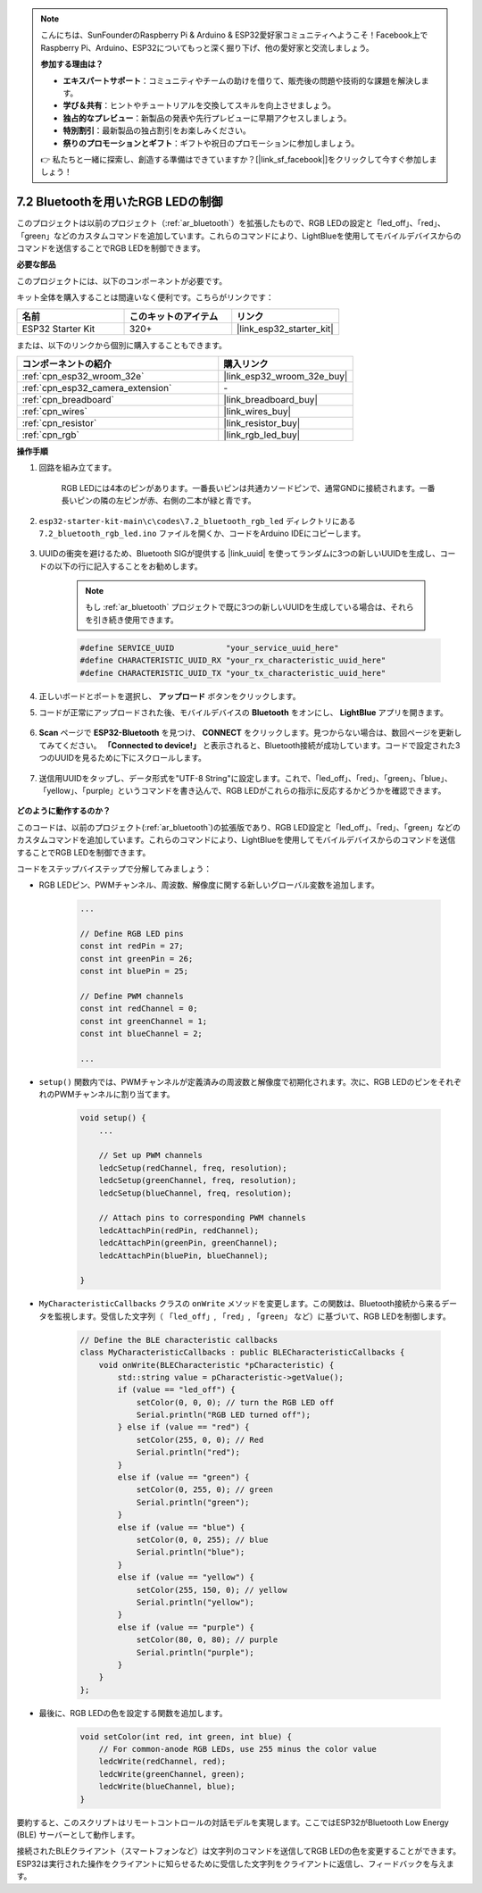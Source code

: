 .. note::

    こんにちは、SunFounderのRaspberry Pi & Arduino & ESP32愛好家コミュニティへようこそ！Facebook上でRaspberry Pi、Arduino、ESP32についてもっと深く掘り下げ、他の愛好家と交流しましょう。

    **参加する理由は？**

    - **エキスパートサポート**：コミュニティやチームの助けを借りて、販売後の問題や技術的な課題を解決します。
    - **学び＆共有**：ヒントやチュートリアルを交換してスキルを向上させましょう。
    - **独占的なプレビュー**：新製品の発表や先行プレビューに早期アクセスしましょう。
    - **特別割引**：最新製品の独占割引をお楽しみください。
    - **祭りのプロモーションとギフト**：ギフトや祝日のプロモーションに参加しましょう。

    👉 私たちと一緒に探索し、創造する準備はできていますか？[|link_sf_facebook|]をクリックして今すぐ参加しましょう！

7.2 Bluetoothを用いたRGB LEDの制御
=====================================

このプロジェクトは以前のプロジェクト（:ref:`ar_bluetooth`）を拡張したもので、RGB LEDの設定と「led_off」、「red」、「green」などのカスタムコマンドを追加しています。これらのコマンドにより、LightBlueを使用してモバイルデバイスからのコマンドを送信することでRGB LEDを制御できます。

**必要な部品**

このプロジェクトには、以下のコンポーネントが必要です。

キット全体を購入することは間違いなく便利です。こちらがリンクです：

.. list-table::
    :widths: 20 20 20
    :header-rows: 1

    *   - 名前
        - このキットのアイテム
        - リンク
    *   - ESP32 Starter Kit
        - 320+
        - |link_esp32_starter_kit|

または、以下のリンクから個別に購入することもできます。

.. list-table::
    :widths: 30 20
    :header-rows: 1

    *   - コンポーネントの紹介
        - 購入リンク

    *   - :ref:`cpn_esp32_wroom_32e`
        - |link_esp32_wroom_32e_buy|
    *   - :ref:`cpn_esp32_camera_extension`
        - \-
    *   - :ref:`cpn_breadboard`
        - |link_breadboard_buy|
    *   - :ref:`cpn_wires`
        - |link_wires_buy|
    *   - :ref:`cpn_resistor`
        - |link_resistor_buy|
    *   - :ref:`cpn_rgb`
        - |link_rgb_led_buy|

**操作手順**

#. 回路を組み立てます。

    .. image:: ../../components/img/rgb_pin.jpg
        :width: 200
        :align: center

    RGB LEDには4本のピンがあります。一番長いピンは共通カソードピンで、通常GNDに接続されます。一番長いピンの隣の左ピンが赤、右側の二本が緑と青です。

    .. image:: ../../img/wiring/2.3_color_light_bb.png

#. ``esp32-starter-kit-main\c\codes\7.2_bluetooth_rgb_led`` ディレクトリにある ``7.2_bluetooth_rgb_led.ino`` ファイルを開くか、コードをArduino IDEにコピーします。

    .. raw:: html
         
        <iframe src=https://create.arduino.cc/editor/sunfounder01/b9331c9d-e9ea-4970-87ce-bf2ca8c231b2/preview?embed style="height:510px;width:100%;margin:10px 0" frameborder=0></iframe>

#. UUIDの衝突を避けるため、Bluetooth SIGが提供する |link_uuid| を使ってランダムに3つの新しいUUIDを生成し、コードの以下の行に記入することをお勧めします。

    .. note::
        もし :ref:`ar_bluetooth` プロジェクトで既に3つの新しいUUIDを生成している場合は、それらを引き続き使用できます。

    .. code-block:: arduino

        #define SERVICE_UUID           "your_service_uuid_here" 
        #define CHARACTERISTIC_UUID_RX "your_rx_characteristic_uuid_here"
        #define CHARACTERISTIC_UUID_TX "your_tx_characteristic_uuid_here"

    .. image:: img/uuid_generate.png

#. 正しいボードとポートを選択し、 **アップロード** ボタンをクリックします。

#. コードが正常にアップロードされた後、モバイルデバイスの **Bluetooth** をオンにし、 **LightBlue** アプリを開きます。

    .. image:: img/bluetooth_open.png

#. **Scan** ページで **ESP32-Bluetooth** を見つけ、 **CONNECT** をクリックします。見つからない場合は、数回ページを更新してみてください。 **「Connected to device!」** と表示されると、Bluetooth接続が成功しています。コードで設定された3つのUUIDを見るために下にスクロールします。

    .. image:: img/bluetooth_connect.png
        :width: 800

#. 送信用UUIDをタップし、データ形式を"UTF-8 String"に設定します。これで、「led_off」、「red」、「green」、「blue」、「yellow」、「purple」というコマンドを書き込んで、RGB LEDがこれらの指示に反応するかどうかを確認できます。

    .. image:: img/bluetooth_send_rgb.png
    

**どのように動作するのか？**

このコードは、以前のプロジェクト(:ref:`ar_bluetooth`)の拡張版であり、RGB LED設定と「led_off」、「red」、「green」などのカスタムコマンドを追加しています。これらのコマンドにより、LightBlueを使用してモバイルデバイスからのコマンドを送信することでRGB LEDを制御できます。

コードをステップバイステップで分解してみましょう：

* RGB LEDピン、PWMチャンネル、周波数、解像度に関する新しいグローバル変数を追加します。

    .. code-block:: arduino

        ...

        // Define RGB LED pins
        const int redPin = 27;
        const int greenPin = 26;
        const int bluePin = 25;

        // Define PWM channels
        const int redChannel = 0;
        const int greenChannel = 1;
        const int blueChannel = 2;

        ...

* ``setup()`` 関数内では、PWMチャンネルが定義済みの周波数と解像度で初期化されます。次に、RGB LEDのピンをそれぞれのPWMチャンネルに割り当てます。

    .. code-block:: arduino
        
        void setup() {
            ...

            // Set up PWM channels
            ledcSetup(redChannel, freq, resolution);
            ledcSetup(greenChannel, freq, resolution);
            ledcSetup(blueChannel, freq, resolution);
            
            // Attach pins to corresponding PWM channels
            ledcAttachPin(redPin, redChannel);
            ledcAttachPin(greenPin, greenChannel);
            ledcAttachPin(bluePin, blueChannel);

        }

* ``MyCharacteristicCallbacks`` クラスの ``onWrite`` メソッドを変更します。この関数は、Bluetooth接続から来るデータを監視します。受信した文字列（ ``「led_off」``, ``「red」``, ``「green」`` など）に基づいて、RGB LEDを制御します。

    .. code-block:: arduino

        // Define the BLE characteristic callbacks
        class MyCharacteristicCallbacks : public BLECharacteristicCallbacks {
            void onWrite(BLECharacteristic *pCharacteristic) {
                std::string value = pCharacteristic->getValue();
                if (value == "led_off") {
                    setColor(0, 0, 0); // turn the RGB LED off
                    Serial.println("RGB LED turned off");
                } else if (value == "red") {
                    setColor(255, 0, 0); // Red
                    Serial.println("red");
                }
                else if (value == "green") {
                    setColor(0, 255, 0); // green
                    Serial.println("green");
                }
                else if (value == "blue") {
                    setColor(0, 0, 255); // blue
                    Serial.println("blue");
                }
                else if (value == "yellow") {
                    setColor(255, 150, 0); // yellow
                    Serial.println("yellow");
                }
                else if (value == "purple") {
                    setColor(80, 0, 80); // purple
                    Serial.println("purple");
                }
            }
        };

* 最後に、RGB LEDの色を設定する関数を追加します。

    .. code-block:: arduino

        void setColor(int red, int green, int blue) {
            // For common-anode RGB LEDs, use 255 minus the color value
            ledcWrite(redChannel, red);
            ledcWrite(greenChannel, green);
            ledcWrite(blueChannel, blue);
        }

要約すると、このスクリプトはリモートコントロールの対話モデルを実現します。ここではESP32がBluetooth Low Energy (BLE) サーバーとして動作します。

接続されたBLEクライアント（スマートフォンなど）は文字列のコマンドを送信してRGB LEDの色を変更することができます。ESP32は実行された操作をクライアントに知らせるために受信した文字列をクライアントに返信し、フィードバックを与えます。

